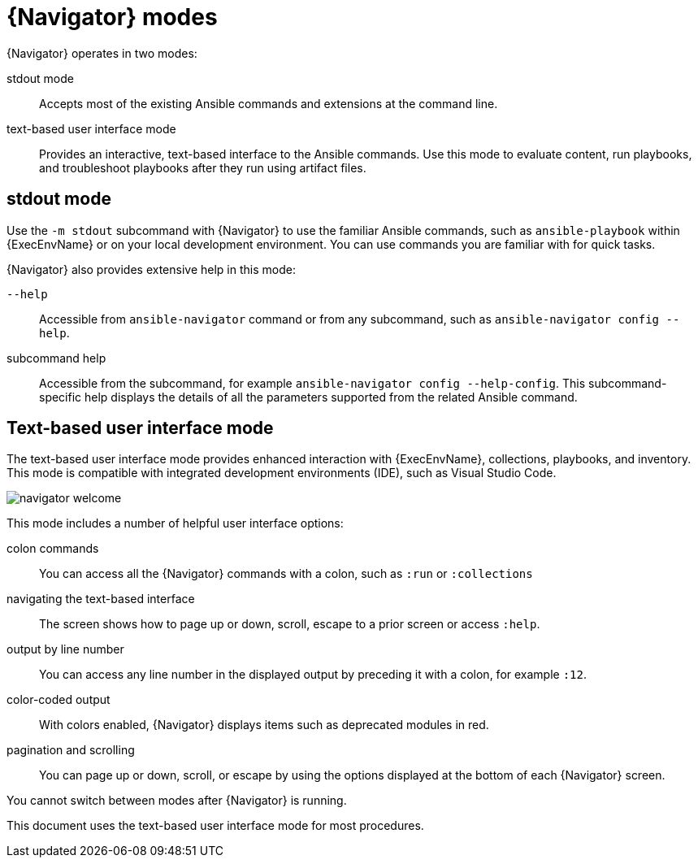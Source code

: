 
[id="con-navigator-mode_{context}"]

= {Navigator} modes

{Navigator} operates in two modes:

[role="_abstract"]

stdout mode:: Accepts most of the existing Ansible commands and extensions at the command line.
text-based user interface mode:: Provides an interactive, text-based interface to the Ansible commands. Use this mode to evaluate content, run playbooks, and troubleshoot playbooks after they run using artifact files.

== stdout mode

Use the `-m stdout` subcommand with {Navigator} to use the familiar Ansible commands, such as `ansible-playbook` within {ExecEnvName} or on your local development environment. You can use commands you are familiar with for quick tasks.

{Navigator} also provides extensive help in this mode:

`--help`:: Accessible from `ansible-navigator` command or from any subcommand, such as `ansible-navigator config --help`.
subcommand help:: Accessible from the subcommand, for example `ansible-navigator config --help-config`. This subcommand-specific help displays the details of all the parameters supported from the related Ansible command. 

== Text-based user interface mode

The text-based user interface mode provides enhanced interaction with {ExecEnvName}, collections, playbooks, and inventory. This mode is compatible with integrated development environments (IDE), such as Visual Studio Code.

image::navigator-welcome.png[]

This mode includes a number of helpful user interface options:

colon commands:: You can access all the {Navigator} commands with a colon, such as `:run` or `:collections`
navigating the text-based interface:: The screen shows how to page up or down, scroll, escape to a prior screen or access `:help`.
output by line number:: You can access any line number in the displayed output by preceding it with a colon, for example `:12`.
color-coded output:: With colors enabled, {Navigator} displays items such as deprecated modules in red.
pagination and scrolling:: You can page up or down, scroll, or escape by using the options displayed at the bottom of each {Navigator} screen.

You cannot switch between modes after {Navigator} is running.

This document uses the text-based user interface mode for most procedures.
